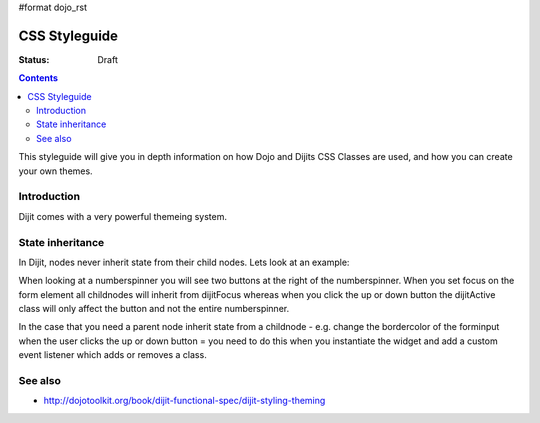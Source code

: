 #format dojo_rst

CSS Styleguide
===============

:Status: Draft

.. contents::
   :depth: 2

This styleguide will give you in depth information on how Dojo and Dijits CSS Classes are used, and how you can create your own themes.

============
Introduction
============

Dijit comes with a very powerful themeing system.


=================
State inheritance
=================

In Dijit, nodes never inherit state from their child nodes. Lets look at an example:

When looking at a numberspinner you will see two buttons at the right of the numberspinner. When you set focus on the form element all childnodes will inherit from dijitFocus whereas when you click the up or down button the dijitActive class will only affect the button and not the entire numberspinner.

In the case that you need a parent node inherit state from a childnode - e.g. change the bordercolor of the forminput when the user clicks the up or down button = you need to do this when you instantiate the widget and add a custom event listener which adds or removes a class.


========
See also
========

* http://dojotoolkit.org/book/dijit-functional-spec/dijit-styling-theming
